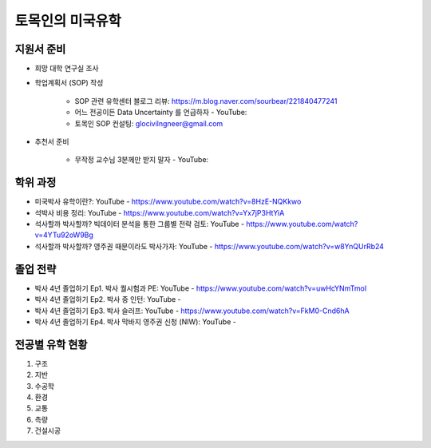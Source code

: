 토목인의 미국유학
================

지원서 준비
----------

- 희망 대학 연구실 조사

- 학업계획서 (SOP) 작성

    - SOP 관련 유학센터 블로그 리뷰: https://m.blog.naver.com/sourbear/221840477241

    - 어느 전공이든 Data Uncertainty 를 언급하자 - YouTube:
    
    - 토목인 SOP 컨설팅: glocivilngneer@gmail.com
    
- 추천서 준비

    - 무작정 교수님 3분께만 받지 말자 - YouTube:

학위 과정
--------
- 미국박사 유학이란?: YouTube - https://www.youtube.com/watch?v=8HzE-NQKkwo

- 석박사 비용 정리: YouTube - https://www.youtube.com/watch?v=Yx7jP3HtYiA

- 석사할까 박사할까? 빅데이터 분석을 통한 그룹별 전략 검토: YouTube - https://www.youtube.com/watch?v=4YTu92oW9Bg
- 석사할까 박사할까? 영주권 때문이라도 박사가자: YouTube - https://www.youtube.com/watch?v=w8YnQUrRb24



졸업 전략
--------

- 박사 4년 졸업하기 Ep1. 박사 퀄시험과 PE: YouTube - https://www.youtube.com/watch?v=uwHcYNmTmoI
- 박사 4년 졸업하기 Ep2. 박사 중 인턴: YouTube -
- 박사 4년 졸업하기 Ep3. 박사 슬러프: YouTube - https://www.youtube.com/watch?v=FkM0-Cnd6hA
- 박사 4년 졸업하기 Ep4. 박사 막바지 영주권 신청 (NIW): YouTube -

전공별 유학 현황
-------------

1. 구조
2. 지반
3. 수공학
4. 환경
5. 교통
6. 측량
7. 건설시공
